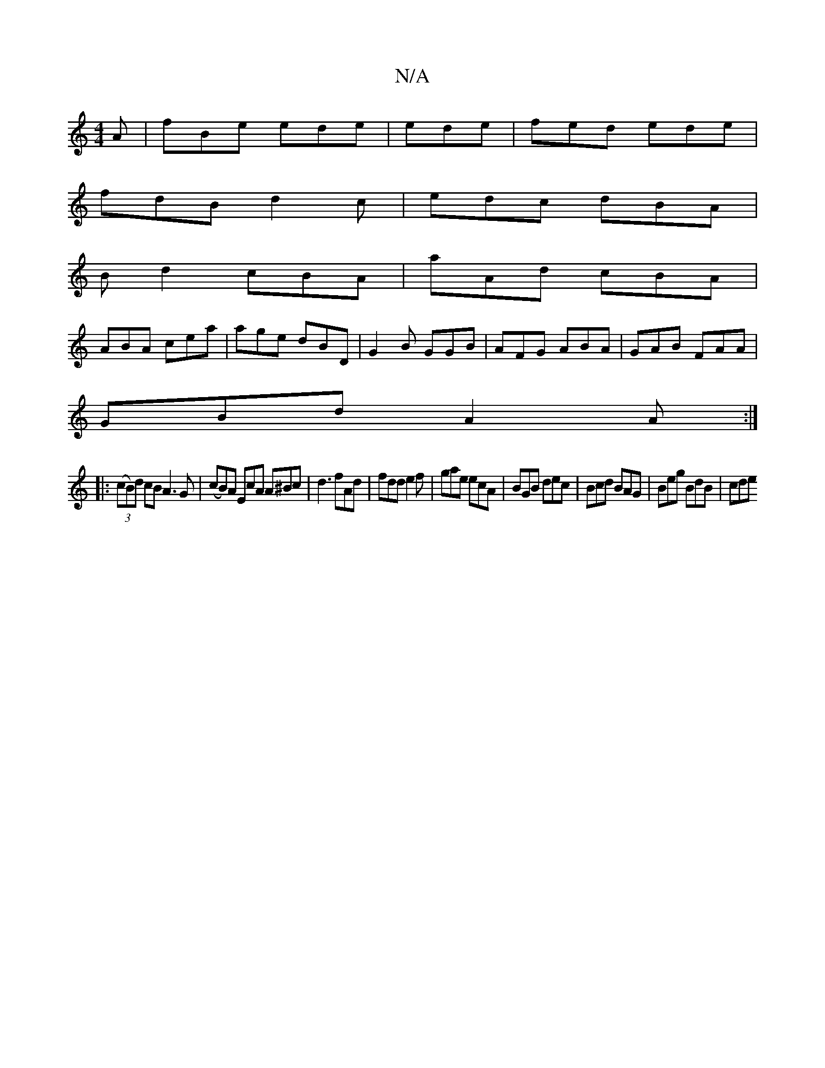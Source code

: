 X:1
T:N/A
M:4/4
R:N/A
K:Cmajor
 A |fBe ede | ede|fed ede|
fdB d2c|edc dBA|
Bd2 cBA|aAd cBA|
ABA cea|age dBD|G2B GGB|AFG ABA|GAB FAA |
GBd A2A :|
|: (3(cB)d cB A3 G |(cB)A EcA A^Bc|d3 fAd|fdd e2f|gae ecA|BGB dec|Bcd BAG|Beg BdB|cde 